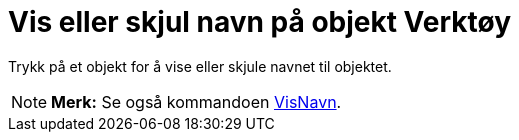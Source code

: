 = Vis eller skjul navn på objekt Verktøy
:page-en: tools/Show_Hide_Label
ifdef::env-github[:imagesdir: /nb/modules/ROOT/assets/images]

Trykk på et objekt for å vise eller skjule navnet til objektet.

[NOTE]
====

*Merk:* Se også kommandoen xref:/commands/VisNavn.adoc[VisNavn].

====
